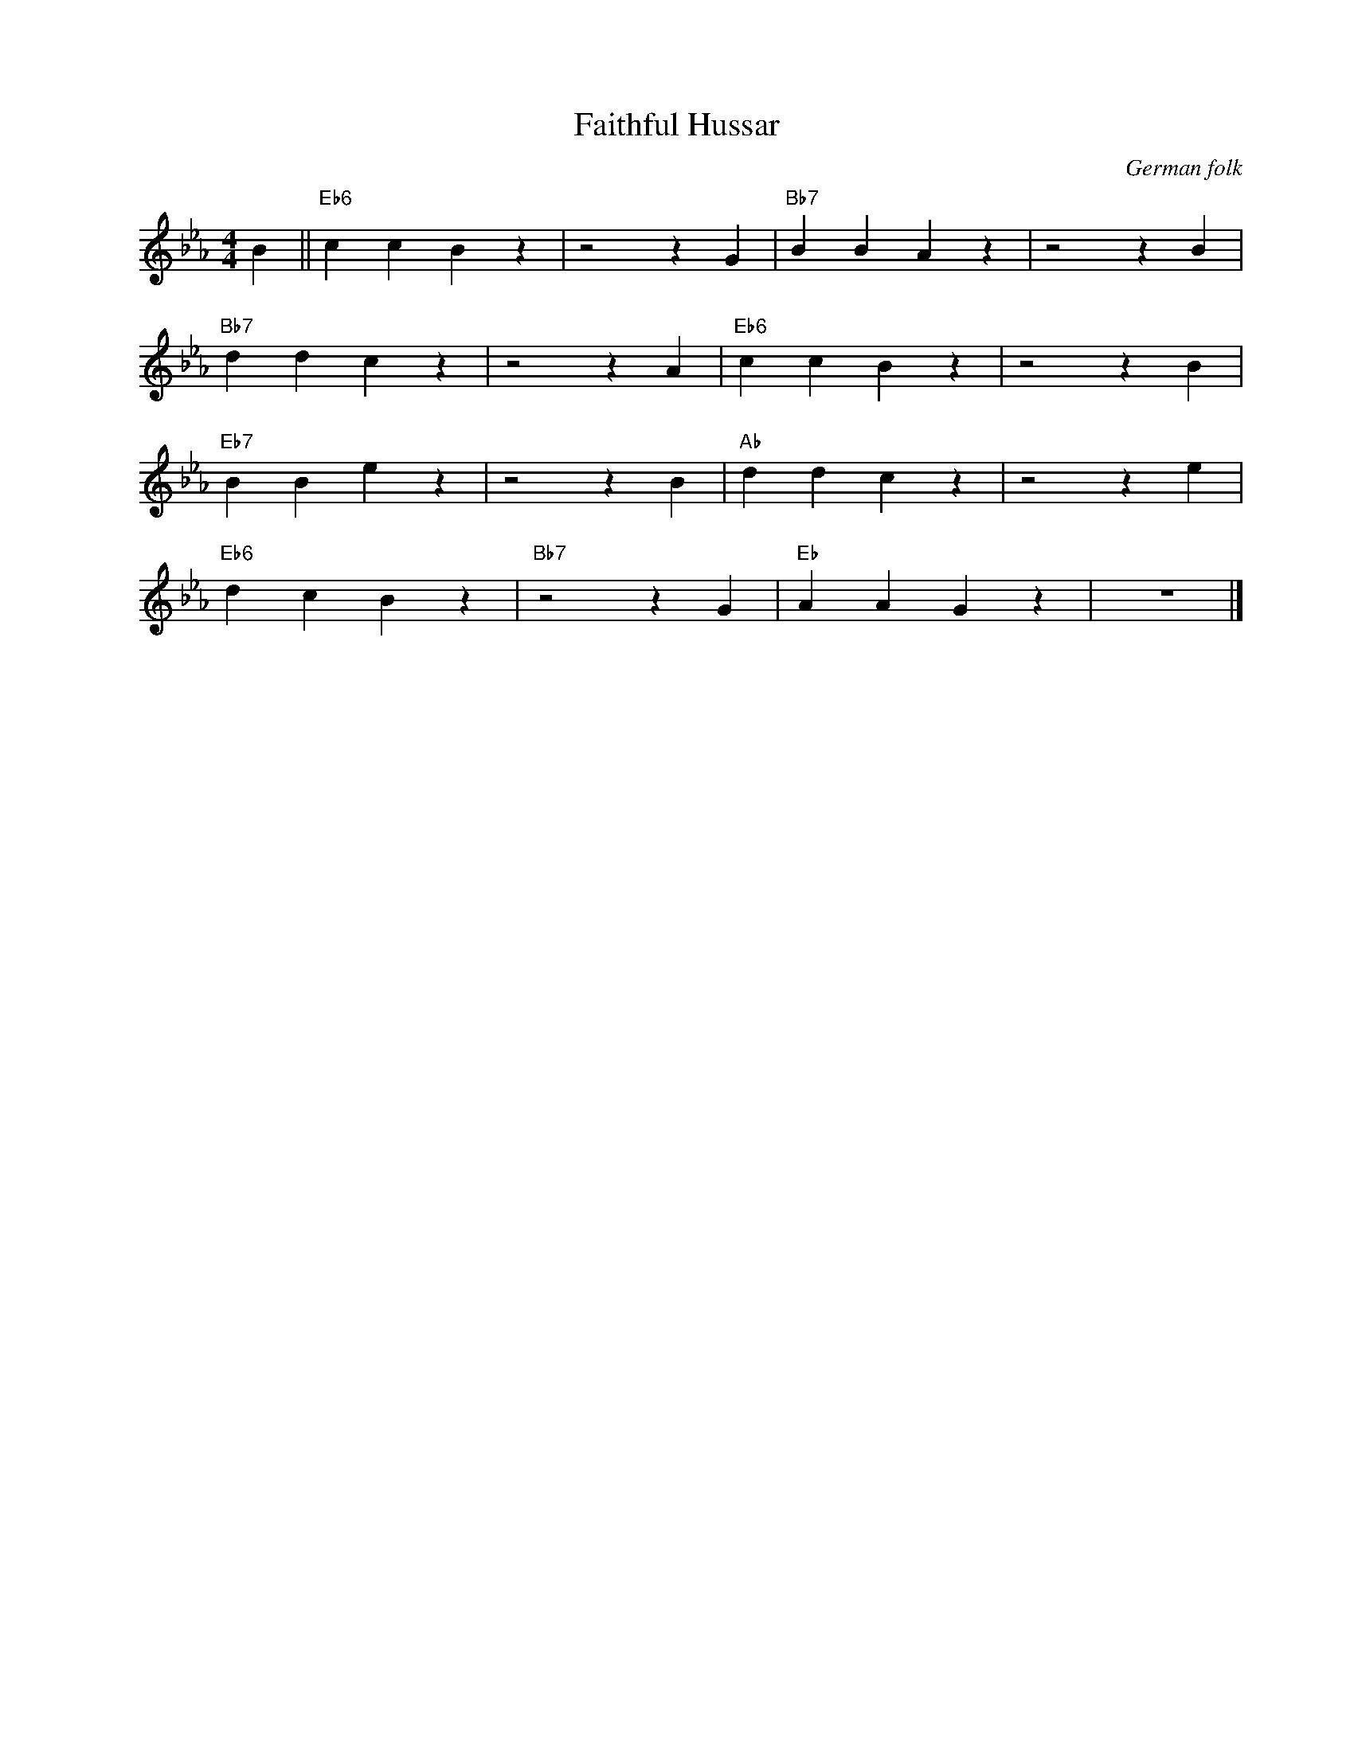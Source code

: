 X:1
T:Faithful Hussar
C:German folk
Z:Copyright Â© www.realbook.site
L:1/4
M:4/4
I:linebreak $
K:Eb
V:1 treble nm=" " snm=" "
V:1
 B ||"Eb6" c c B z | z2 z G |"Bb7" B B A z | z2 z B |$"Bb7" d d c z | z2 z A |"Eb6" c c B z | %8
 z2 z B |$"Eb7" B B e z | z2 z B |"Ab" d d c z | z2 z e |$"Eb6" d c B z |"Bb7" z2 z G | %15
"Eb" A A G z | z4 |] %17

